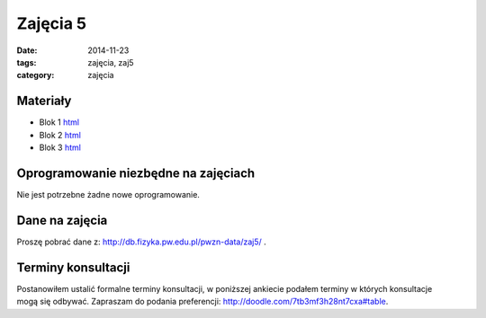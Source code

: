 Zajęcia 5
=========

:date: 2014-11-23
:tags: zajęcia, zaj5
:category: zajęcia

Materiały
---------

* Blok 1 `html <{filename}/static/zaj5/zaj5-blok1.html>`__
* Blok 2 `html <{filename}/static/zaj5/zaj5-blok2.html>`__
* Blok 3 `html <{filename}/static/zaj5/zaj5-blok3.html>`__

Oprogramowanie niezbędne na zajęciach
-------------------------------------

Nie jest potrzebne żadne nowe oprogramowanie.

Dane na zajęcia
---------------

Proszę pobrać dane z: http://db.fizyka.pw.edu.pl/pwzn-data/zaj5/ .

Terminy konsultacji
-------------------

Postanowiłem ustalić formalne terminy konsultacji, w poniższej ankiecie
podałem terminy w których konsultacje mogą się odbywać. Zapraszam do
podania preferencji: http://doodle.com/7tb3mf3h28nt7cxa#table.

